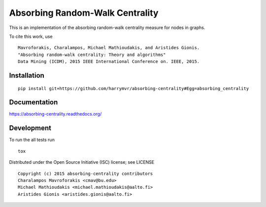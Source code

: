 ================================
Absorbing Random-Walk Centrality
================================

|docs| |travis| |coveralls|
    
This is an implementation of the absorbing random-walk centrality measure for 
nodes in graphs.

To cite this work, use

::

   Mavroforakis, Charalampos, Michael Mathioudakis, and Aristides Gionis.
   "Absorbing random-walk centrality: Theory and algorithms"
   Data Mining (ICDM), 2015 IEEE International Conference on. IEEE, 2015.


Installation
------------

::

   pip install git+https://github.com/harrymvr/absorbing-centrality#Egg=absorbing_centrality

Documentation
-------------

https://absorbing-centrality.readthedocs.org/

Development
-----------

To run the all tests run

::

    tox

Distributed under the Open Source Initiative (ISC) license; see LICENSE

::

   Copyright (c) 2015 absorbing-centrality contributors
   Charalampos Mavroforakis <cmav@bu.edu>
   Michael Mathioudakis <michael.mathioudakis@aalto.fi>
   Aristides Gionis <aristides.gionis@aalto.fi>


.. |docs| image:: https://readthedocs.org/projects/absorbing-centrality/badge/?style=flat
    :target: https://readthedocs.org/projects/absorbing-centrality
    :alt: Documentation Status

.. |travis| image:: https://travis-ci.org/harrymvr/absorbing-centrality.svg?branch=master
    :alt: Travis-CI Build Status
    :target: https://travis-ci.org/harrymvr/absorbing-centrality

.. |requires| image:: https://requires.io/github/harrymvr/absorbing-centrality/requirements.svg?branch=master
    :alt: Requirements Status
    :target: https://requires.io/github/harrymvr/absorbing-centrality/requirements/?branch=master


.. |coveralls| image:: https://coveralls.io/repos/harrymvr/absorbing-centrality/badge.svg?branch=master&service=github
    :alt: Coverage Status
    :target: https://coveralls.io/github/harrymvr/absorbing-centrality?branch=master


.. |version| image:: https://img.shields.io/pypi/v/absorbing_centrality.svg?style=flat
    :alt: PyPI Package latest release
    :target: https://pypi.python.org/pypi/absorbing_centrality

.. |downloads| image:: https://img.shields.io/pypi/dm/absorbing_centrality.svg?style=flat
    :alt: PyPI Package monthly downloads
    :target: https://pypi.python.org/pypi/absorbing_centrality

.. |wheel| image:: https://img.shields.io/pypi/wheel/absorbing_centrality.svg?style=flat
    :alt: PyPI Wheel
    :target: https://pypi.python.org/pypi/absorbing_centrality

.. |supported-versions| image:: https://img.shields.io/pypi/pyversions/absorbing_centrality.svg?style=flat
    :alt: Supported versions
    :target: https://pypi.python.org/pypi/absorbing_centrality

.. |supported-implementations| image:: https://img.shields.io/pypi/implementation/absorbing_centrality.svg?style=flat
    :alt: Supported imlementations
    :target: https://pypi.python.org/pypi/absorbing_centrality

